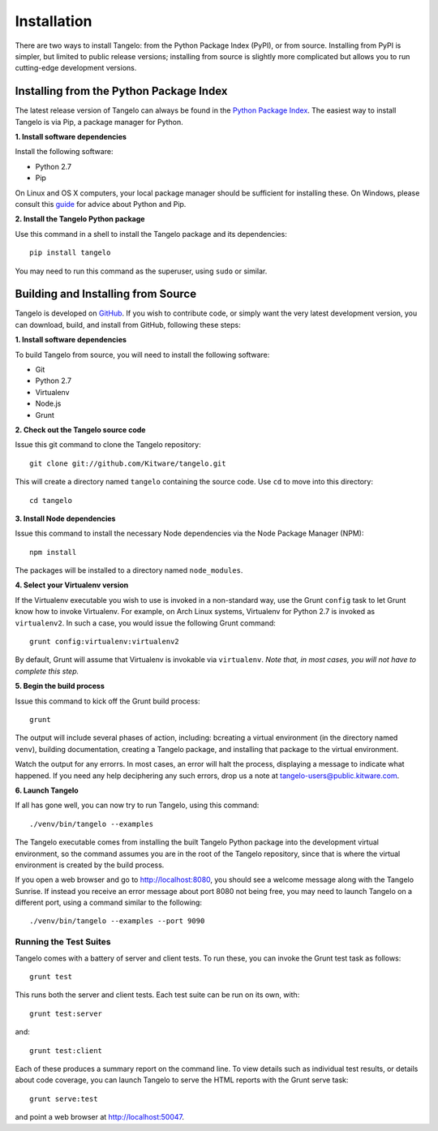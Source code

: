 ====================
    Installation
====================

There are two ways to install Tangelo: from the Python Package Index (PyPI), or from
source.  Installing from PyPI is simpler, but limited to public release
versions; installing from source is slightly more complicated but allows you to
run cutting-edge development versions.

Installing from the Python Package Index
========================================

The latest release version of Tangelo can always be found in the `Python Package
Index <http://pypi.python.org/pypi>`_.  The easiest way to install Tangelo is
via Pip, a package manager for Python.

**1. Install software dependencies**

Install the following software:

* Python 2.7
* Pip

On Linux and OS X computers, your local package manager should be sufficient for
installing these.  On Windows, please consult this `guide
<http://docs.python-guide.org/en/latest/starting/install/win/>`_ for advice
about Python and Pip.

**2. Install the Tangelo Python package**

Use this command in a shell to install the Tangelo package and its dependencies: ::

    pip install tangelo

You may need to run this command as the superuser, using ``sudo`` or similar.

Building and Installing from Source
===================================

Tangelo is developed on `GitHub <https://github.com/Kitware/tangelo>`_.  If you
wish to contribute code, or simply want the very latest development version, you
can download, build, and install from GitHub, following these steps:

**1. Install software dependencies**

To build Tangelo from source, you will need to install the following software:

* Git
* Python 2.7
* Virtualenv
* Node.js
* Grunt

**2. Check out the Tangelo source code**

Issue this git command to clone the Tangelo repository: ::

    git clone git://github.com/Kitware/tangelo.git

This will create a directory  named ``tangelo`` containing the source code.  Use
``cd`` to move into this directory: ::

    cd tangelo

**3. Install Node dependencies**

Issue this command to install the necessary Node dependencies via the Node
Package Manager (NPM): ::

    npm install

The packages will be installed to a directory named ``node_modules``.

**4. Select your Virtualenv version**

If the Virtualenv executable you wish to use is invoked in a non-standard way,
use the Grunt ``config`` task to let Grunt know how to invoke Virtualenv.  For
example, on Arch Linux systems, Virtualenv for Python 2.7 is invoked as
``virtualenv2``.  In such a case, you would issue the following Grunt command:
::

    grunt config:virtualenv:virtualenv2

By default, Grunt will assume that Virtualenv is invokable via ``virtualenv``.
*Note that, in most cases, you will not have to complete this step.*

**5. Begin the build process**

Issue this command to kick off the Grunt build process: ::

    grunt

The output will include several phases of action, including:  bcreating a
virtual environment (in the directory named ``venv``), building documentation,
creating a Tangelo package, and installing that package to the virtual
environment.

Watch the output for any errorrs.  In most cases, an error will halt the
process, displaying a message to indicate what happened.  If you need any help
deciphering any such errors, drop us a note at
tangelo-users@public.kitware.com.

**6. Launch Tangelo**

If all has gone well, you can now try to run Tangelo, using this command: ::

    ./venv/bin/tangelo --examples

The Tangelo executable comes from installing the built Tangelo Python package
into the development virtual environment, so the command assumes you are in the
root of the Tangelo repository, since that is where the virtual environment is
created by the build process.

If you open a web browser and go to http://localhost:8080, you should see a
welcome message along with the Tangelo Sunrise.  If instead you receive an error
message about port 8080 not being free, you may need to launch Tangelo on a
different port, using a command similar to the following: ::

    ./venv/bin/tangelo --examples --port 9090

Running the Test Suites
-----------------------

Tangelo comes with a battery of server and client tests.  To run these, you can
invoke the Grunt test task as follows: ::

    grunt test

This runs both the server and client tests.  Each test suite can be run on its
own, with::

    grunt test:server

and::

    grunt test:client

Each of these produces a summary report on the command line.  To view details
such as individual test results, or details about code coverage, you can launch
Tangelo to serve the HTML reports with the Grunt serve task::

    grunt serve:test

and point a web browser at http://localhost:50047.
